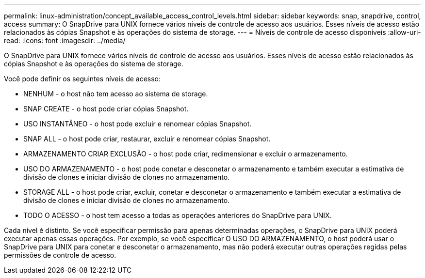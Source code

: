 ---
permalink: linux-administration/concept_available_access_control_levels.html 
sidebar: sidebar 
keywords: snap, snapdrive, control, access 
summary: O SnapDrive para UNIX fornece vários níveis de controle de acesso aos usuários. Esses níveis de acesso estão relacionados às cópias Snapshot e às operações do sistema de storage. 
---
= Níveis de controle de acesso disponíveis
:allow-uri-read: 
:icons: font
:imagesdir: ../media/


[role="lead"]
O SnapDrive para UNIX fornece vários níveis de controle de acesso aos usuários. Esses níveis de acesso estão relacionados às cópias Snapshot e às operações do sistema de storage.

Você pode definir os seguintes níveis de acesso:

* NENHUM - o host não tem acesso ao sistema de storage.
* SNAP CREATE - o host pode criar cópias Snapshot.
* USO INSTANTÂNEO - o host pode excluir e renomear cópias Snapshot.
* SNAP ALL - o host pode criar, restaurar, excluir e renomear cópias Snapshot.
* ARMAZENAMENTO CRIAR EXCLUSÃO - o host pode criar, redimensionar e excluir o armazenamento.
* USO DO ARMAZENAMENTO - o host pode conetar e desconetar o armazenamento e também executar a estimativa de divisão de clones e iniciar divisão de clones no armazenamento.
* STORAGE ALL - o host pode criar, excluir, conetar e desconetar o armazenamento e também executar a estimativa de divisão de clones e iniciar divisão de clones no armazenamento.
* TODO O ACESSO - o host tem acesso a todas as operações anteriores do SnapDrive para UNIX.


Cada nível é distinto. Se você especificar permissão para apenas determinadas operações, o SnapDrive para UNIX poderá executar apenas essas operações. Por exemplo, se você especificar O USO DO ARMAZENAMENTO, o host poderá usar o SnapDrive para UNIX para conetar e desconetar o armazenamento, mas não poderá executar outras operações regidas pelas permissões de controle de acesso.
